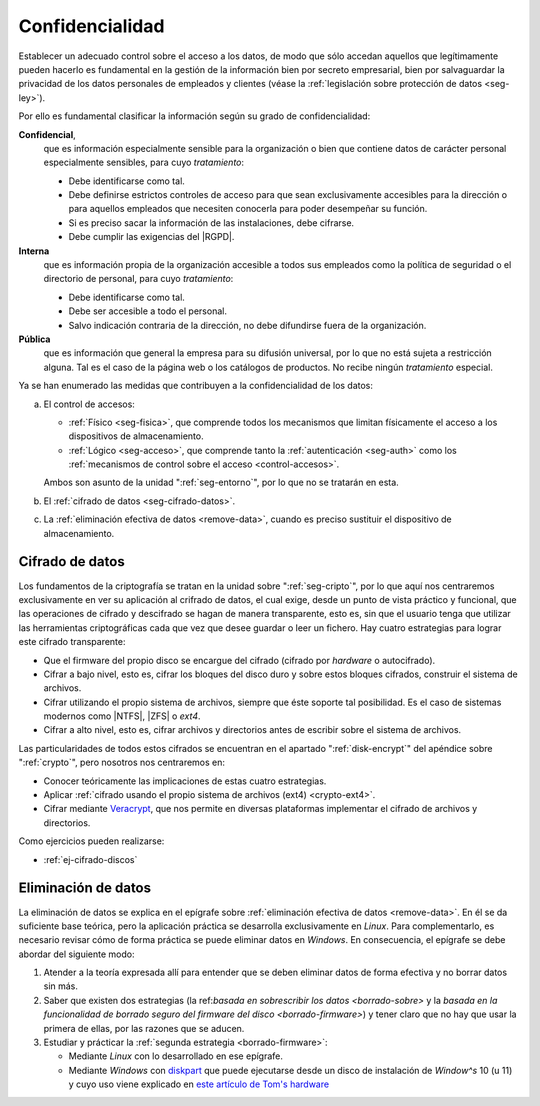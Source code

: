 Confidencialidad
****************
Establecer un adecuado control sobre el acceso a los datos, de modo que sólo
accedan aquellos que legítimamente pueden hacerlo es fundamental en la gestión
de la información bien por secreto empresarial, bien por salvaguardar la
privacidad de los datos personales de empleados y clientes (véase la
:ref:`legislación sobre protección de datos <seg-ley>`).

Por ello es fundamental clasificar la información según su grado de confidencialidad:

**Confidencial**,
   que es información especialmente sensible para la organización o bien que
   contiene datos de carácter personal especialmente sensibles, para cuyo
   *tratamiento*:

   * Debe identificarse como tal.
   * Debe definirse estrictos controles de acceso para que sean exclusivamente
     accesibles para la dirección o para aquellos empleados que necesiten
     conocerla para poder desempeñar su función.
   * Si es preciso sacar la información de las instalaciones, debe cifrarse.
   * Debe cumplir las exigencias del |RGPD|.

**Interna**
    que es información propia de la organización accesible a todos sus empleados
    como la política de seguridad o el directorio de personal, para cuyo
    *tratamiento*:

    * Debe identificarse como tal.
    * Debe ser accesible a todo el personal.
    * Salvo indicación contraria de la dirección, no debe difundirse fuera de la
      organización.

**Pública**
    que es información que general la empresa para su difusión universal, por lo
    que no está sujeta a restricción alguna. Tal es el caso de la página web o
    los catálogos de productos. No recibe ningún *tratamiento* especial.

Ya se han enumerado las medidas que contribuyen a la confidencialidad de los
datos:

a. El control de accesos:

   * :ref:`Físico <seg-fisica>`, que comprende todos los mecanismos que limitan
     físicamente el acceso a los dispositivos de almacenamiento.
   * :ref:`Lógico <seg-acceso>`, que comprende tanto la :ref:`autenticación
     <seg-auth>` como los :ref:`mecanismos de control sobre el acceso
     <control-accesos>`.

   Ambos son asunto de la unidad ":ref:`seg-entorno`", por lo que no se tratarán
   en esta.

#. El :ref:`cifrado de datos <seg-cifrado-datos>`.

#. La :ref:`eliminación efectiva de datos <remove-data>`, cuando es preciso
   sustituir el dispositivo de almacenamiento.

.. _seg-cifrado-datos:

Cifrado de datos
================
Los fundamentos de la criptografía se tratan en la unidad sobre
":ref:`seg-cripto`", por lo que aquí nos centraremos exclusivamente en ver su
aplicación al crifrado de datos, el cual exige, desde un punto de vista
práctico y funcional, que las operaciones de cifrado y descifrado se hagan de
manera transparente, esto es, sin que el usuario tenga que utilizar las
herramientas criptográficas cada que vez que desee guardar o leer un fichero.
Hay cuatro estrategias para lograr este cifrado transparente:

- Que el firmware del propio disco se encargue del cifrado (cifrado por *hardware*
  o autocifrado).
- Cifrar a bajo nivel, esto es, cifrar los bloques del disco duro y sobre estos
  bloques cifrados, construir el sistema de archivos.
- Cifrar utilizando el propio sistema de archivos, siempre que éste soporte tal
  posibilidad. Es el caso de sistemas modernos como |NTFS|, |ZFS| o *ext4*.
- Cifrar a alto nivel, esto es, cifrar archivos y directorios antes de
  escribir sobre el sistema de archivos.

Las particularidades de todos estos cifrados se encuentran en el apartado
":ref:`disk-encrypt`" del apéndice sobre ":ref:`crypto`", pero nosotros nos
centraremos en:

+ Conocer teóricamente las implicaciones de estas cuatro estrategias.
+ Aplicar :ref:`cifrado usando el propio sistema de archivos (ext4) <crypto-ext4>`.
+ Cifrar mediante `Veracrypt
  <https://www.redeszone.net/tutoriales/seguridad/veracrypt-cifra-archivos-gratis/>`_,
  que nos permite en diversas plataformas implementar el cifrado de archivos y
  directorios.

.. todo:: Probar BitLocker para implementar el cifrado por *hardware*.

.. https://www.dell.com/support/kbdoc/es-es/000125409/como-activar-o-desactivar-bitlocker-con-tpm-en-windows
   https://www.redeszone.net/tutoriales/seguridad/bitlocker-cifrar-discos-windows/

Como ejercicios pueden realizarse:

* :ref:`ej-cifrado-discos`

.. _seg-remove-data:

Eliminación de datos
====================
La eliminación de datos se explica en el epígrafe sobre :ref:`eliminación
efectiva de datos <remove-data>`. En él se da suficiente base teórica, pero la
aplicación práctica se desarrolla exclusivamente en *Linux*. Para complementarlo,
es necesario revisar cómo de forma práctica se puede eliminar datos en
*Windows*. En consecuencia, el epígrafe se debe abordar del siguiente modo:

#. Atender a la teoría expresada allí para entender que se deben eliminar datos
   de forma efectiva y no borrar datos sin más.
#. Saber que existen dos estrategias (la ref:`basada en sobrescribir los datos
   <borrado-sobre>` y la `basada en la funcionalidad de borrado seguro del
   firmware del disco <borrado-firmware>`) y tener claro que no hay que usar la
   primera de ellas, por las razones que se aducen.
#. Estudiar y prácticar la :ref:`segunda estrategia <borrado-firmware>`:

   + Mediante *Linux* con lo desarrollado en ese epígrafe.
   + Mediante *Windows* con diskpart_ que puede ejecutarse
     desde un disco de instalación de *Window^s* 10 (u 11) y cuyo uso viene
     explicado en `este artículo de Tom's hardware
     <https://www.tomshardware.com/how-to/secure-erase-ssd-or-hard-drive#how-to-securely-erase-your-ssd-with-windows-diskpart>`_


.. |NTFS| replace:: :abbr:`NTFS (NT File System)`
.. |DAC| replace:: :abbr:`DAC (Discretionary Control Access)`
.. |RGPD| replace:: :abbr:`RGPD (Reglamento General de Protección de Datos)`
.. |ZFS| replace:: :abbr:`ZFS (Zettabyte File System)`             

.. _diskpart: https://learn.microsoft.com/es-es/windows-server/administration/windows-commands/diskpart
